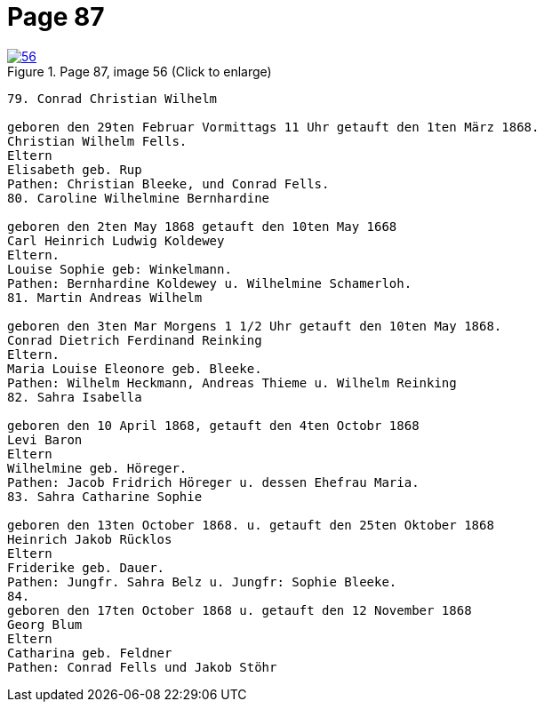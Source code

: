 = Page 87
:page-role: doc-width

image::56.jpg[align="left",title="Page 87, image 56 (Click to enlarge)",link=self]

....
79. Conrad Christian Wilhelm

geboren den 29ten Februar Vormittags 11 Uhr getauft den 1ten März 1868.
Christian Wilhelm Fells.
Eltern
Elisabeth geb. Rup
Pathen: Christian Bleeke, und Conrad Fells.
80. Caroline Wilhelmine Bernhardine

geboren den 2ten May 1868 getauft den 10ten May 1668
Carl Heinrich Ludwig Koldewey
Eltern.
Louise Sophie geb: Winkelmann.
Pathen: Bernhardine Koldewey u. Wilhelmine Schamerloh.
81. Martin Andreas Wilhelm

geboren den 3ten Mar Morgens 1 1/2 Uhr getauft den 10ten May 1868.
Conrad Dietrich Ferdinand Reinking
Eltern.
Maria Louise Eleonore geb. Bleeke.
Pathen: Wilhelm Heckmann, Andreas Thieme u. Wilhelm Reinking
82. Sahra Isabella

geboren den 10 April 1868, getauft den 4ten Octobr 1868
Levi Baron
Eltern
Wilhelmine geb. Höreger.
Pathen: Jacob Fridrich Höreger u. dessen Ehefrau Maria.
83. Sahra Catharine Sophie

geboren den 13ten October 1868. u. getauft den 25ten Oktober 1868
Heinrich Jakob Rücklos
Eltern
Friderike geb. Dauer.
Pathen: Jungfr. Sahra Belz u. Jungfr: Sophie Bleeke.
84.
geboren den 17ten October 1868 u. getauft den 12 November 1868
Georg Blum
Eltern
Catharina geb. Feldner
Pathen: Conrad Fells und Jakob Stöhr
....
